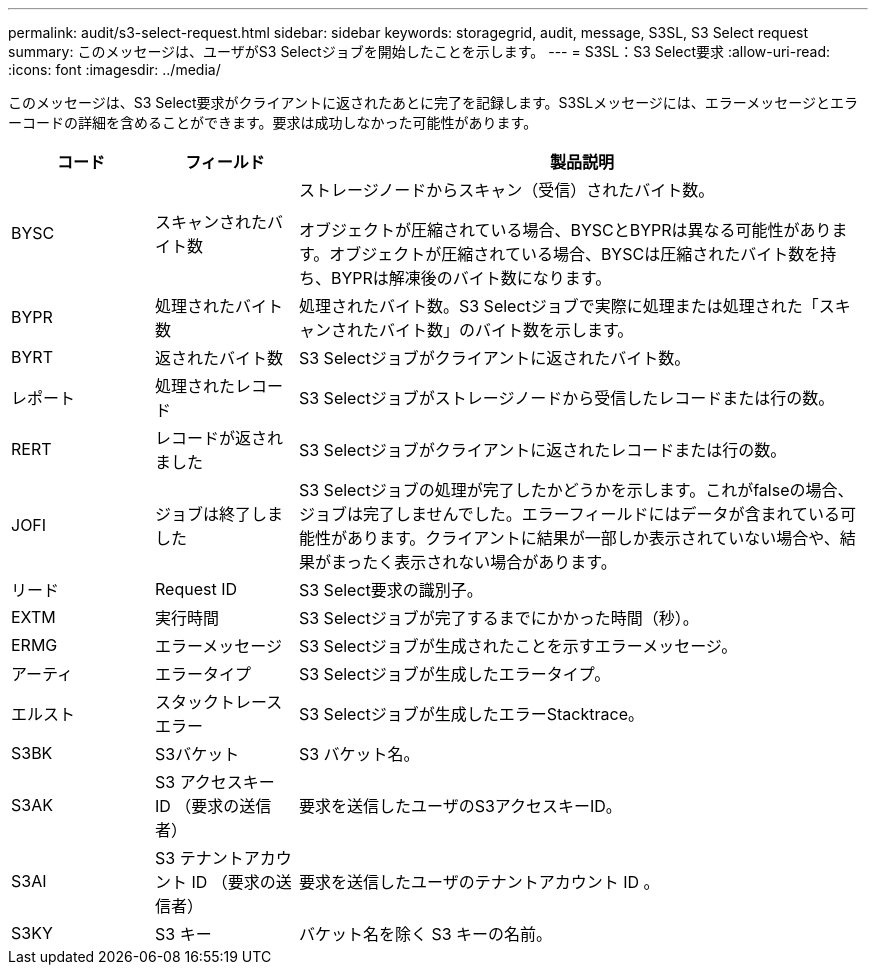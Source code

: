 ---
permalink: audit/s3-select-request.html 
sidebar: sidebar 
keywords: storagegrid, audit, message, S3SL, S3 Select request 
summary: このメッセージは、ユーザがS3 Selectジョブを開始したことを示します。 
---
= S3SL：S3 Select要求
:allow-uri-read: 
:icons: font
:imagesdir: ../media/


[role="lead"]
このメッセージは、S3 Select要求がクライアントに返されたあとに完了を記録します。S3SLメッセージには、エラーメッセージとエラーコードの詳細を含めることができます。要求は成功しなかった可能性があります。

[cols="1a,1a,4a"]
|===
| コード | フィールド | 製品説明 


 a| 
BYSC
 a| 
スキャンされたバイト数
 a| 
ストレージノードからスキャン（受信）されたバイト数。

オブジェクトが圧縮されている場合、BYSCとBYPRは異なる可能性があります。オブジェクトが圧縮されている場合、BYSCは圧縮されたバイト数を持ち、BYPRは解凍後のバイト数になります。



 a| 
BYPR
 a| 
処理されたバイト数
 a| 
処理されたバイト数。S3 Selectジョブで実際に処理または処理された「スキャンされたバイト数」のバイト数を示します。



 a| 
BYRT
 a| 
返されたバイト数
 a| 
S3 Selectジョブがクライアントに返されたバイト数。



 a| 
レポート
 a| 
処理されたレコード
 a| 
S3 Selectジョブがストレージノードから受信したレコードまたは行の数。



 a| 
RERT
 a| 
レコードが返されました
 a| 
S3 Selectジョブがクライアントに返されたレコードまたは行の数。



 a| 
JOFI
 a| 
ジョブは終了しました
 a| 
S3 Selectジョブの処理が完了したかどうかを示します。これがfalseの場合、ジョブは完了しませんでした。エラーフィールドにはデータが含まれている可能性があります。クライアントに結果が一部しか表示されていない場合や、結果がまったく表示されない場合があります。



 a| 
リード
 a| 
Request ID
 a| 
S3 Select要求の識別子。



 a| 
EXTM
 a| 
実行時間
 a| 
S3 Selectジョブが完了するまでにかかった時間（秒）。



 a| 
ERMG
 a| 
エラーメッセージ
 a| 
S3 Selectジョブが生成されたことを示すエラーメッセージ。



 a| 
アーティ
 a| 
エラータイプ
 a| 
S3 Selectジョブが生成したエラータイプ。



 a| 
エルスト
 a| 
スタックトレースエラー
 a| 
S3 Selectジョブが生成したエラーStacktrace。



 a| 
S3BK
 a| 
S3バケット
 a| 
S3 バケット名。



 a| 
S3AK
 a| 
S3 アクセスキー ID （要求の送信者）
 a| 
要求を送信したユーザのS3アクセスキーID。



 a| 
S3AI
 a| 
S3 テナントアカウント ID （要求の送信者）
 a| 
要求を送信したユーザのテナントアカウント ID 。



 a| 
S3KY
 a| 
S3 キー
 a| 
バケット名を除く S3 キーの名前。

|===